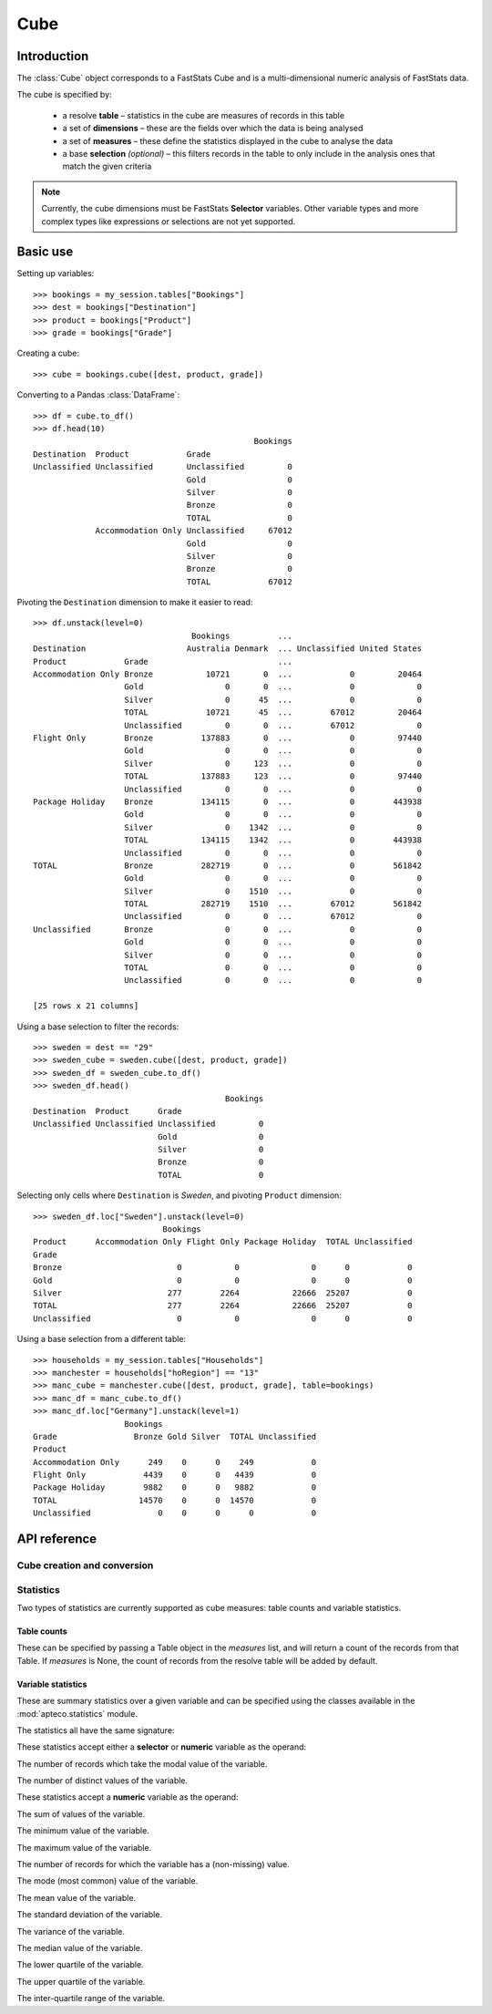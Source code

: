 .. _cube_reference:

********
  Cube
********

.. py:currentmodule:: apteco.cube


Introduction
============

The :class:`Cube` object corresponds to a FastStats Cube
and is a multi-dimensional numeric analysis of FastStats data.

The cube is specified by:

    * a resolve **table** – statistics in the cube are measures of
      records in this table
    * a set of **dimensions** – these are the fields over which the data
      is being analysed
    * a set of **measures** – these define the statistics displayed in the cube
      to analyse the data
    * a base **selection** *(optional)* – this filters records in the table
      to only include in the analysis ones that match the given criteria

.. note::
    Currently, the cube dimensions must be FastStats **Selector** variables.
    Other variable types and more complex types like expressions or selections
    are not yet supported.

Basic use
=========

Setting up variables::

    >>> bookings = my_session.tables["Bookings"]
    >>> dest = bookings["Destination"]
    >>> product = bookings["Product"]
    >>> grade = bookings["Grade"]

Creating a cube::

    >>> cube = bookings.cube([dest, product, grade])

Converting to a Pandas :class:`DataFrame`::

    >>> df = cube.to_df()
    >>> df.head(10)
                                                  Bookings
    Destination  Product            Grade
    Unclassified Unclassified       Unclassified         0
                                    Gold                 0
                                    Silver               0
                                    Bronze               0
                                    TOTAL                0
                 Accommodation Only Unclassified     67012
                                    Gold                 0
                                    Silver               0
                                    Bronze               0
                                    TOTAL            67012

Pivoting the ``Destination`` dimension to make it easier to read::

    >>> df.unstack(level=0)
                                     Bookings          ...
    Destination                     Australia Denmark  ... Unclassified United States
    Product            Grade                           ...
    Accommodation Only Bronze           10721       0  ...            0         20464
                       Gold                 0       0  ...            0             0
                       Silver               0      45  ...            0             0
                       TOTAL            10721      45  ...        67012         20464
                       Unclassified         0       0  ...        67012             0
    Flight Only        Bronze          137883       0  ...            0         97440
                       Gold                 0       0  ...            0             0
                       Silver               0     123  ...            0             0
                       TOTAL           137883     123  ...            0         97440
                       Unclassified         0       0  ...            0             0
    Package Holiday    Bronze          134115       0  ...            0        443938
                       Gold                 0       0  ...            0             0
                       Silver               0    1342  ...            0             0
                       TOTAL           134115    1342  ...            0        443938
                       Unclassified         0       0  ...            0             0
    TOTAL              Bronze          282719       0  ...            0        561842
                       Gold                 0       0  ...            0             0
                       Silver               0    1510  ...            0             0
                       TOTAL           282719    1510  ...        67012        561842
                       Unclassified         0       0  ...        67012             0
    Unclassified       Bronze               0       0  ...            0             0
                       Gold                 0       0  ...            0             0
                       Silver               0       0  ...            0             0
                       TOTAL                0       0  ...            0             0
                       Unclassified         0       0  ...            0             0

    [25 rows x 21 columns]

Using a base selection to filter the records::

    >>> sweden = dest == "29"
    >>> sweden_cube = sweden.cube([dest, product, grade])
    >>> sweden_df = sweden_cube.to_df()
    >>> sweden_df.head()
                                            Bookings
    Destination  Product      Grade
    Unclassified Unclassified Unclassified         0
                              Gold                 0
                              Silver               0
                              Bronze               0
                              TOTAL                0

Selecting only cells where ``Destination`` is *Sweden*,
and pivoting ``Product`` dimension::

    >>> sweden_df.loc["Sweden"].unstack(level=0)
                               Bookings
    Product      Accommodation Only Flight Only Package Holiday  TOTAL Unclassified
    Grade
    Bronze                        0           0               0      0            0
    Gold                          0           0               0      0            0
    Silver                      277        2264           22666  25207            0
    TOTAL                       277        2264           22666  25207            0
    Unclassified                  0           0               0      0            0

Using a base selection from a different table::

    >>> households = my_session.tables["Households"]
    >>> manchester = households["hoRegion"] == "13"
    >>> manc_cube = manchester.cube([dest, product, grade], table=bookings)
    >>> manc_df = manc_cube.to_df()
    >>> manc_df.loc["Germany"].unstack(level=1)
                       Bookings
    Grade                Bronze Gold Silver  TOTAL Unclassified
    Product
    Accommodation Only      249    0      0    249            0
    Flight Only            4439    0      0   4439            0
    Package Holiday        9882    0      0   9882            0
    TOTAL                 14570    0      0  14570            0
    Unclassified              0    0      0      0            0

.. Cube-related tasks
.. ==================

API reference
=============

Cube creation and conversion
----------------------------

.. class:: Cube(dimensions, measures=None, selection=None, table=None, *, session=None)

    Create a cube.

    .. tip::
        The :meth:`cube` methods on tables and selections are wrappers
        around this class.
        It is recommended to prefer those over instantiating this class directly,
        as they generally provide a simpler interface.

    :param list[Variable] dimensions: Variables to use as dimensions in the cube.
        These must be from `table` or from a 'related' table
        – either an ancestor or descendant.
    :param list measures: Statistics to display in the cube.
        If `measures` is None, the count measure of the cube's resolve table
        will be used by default.
    :param Clause selection: Base selection to apply to the cube.
        The table of this selection must be a 'related' table
        – either an ancestor or descendant.
    :param Table table: resolve table of the cube.
        This table's records are used in the analysis for the cube,
        e.g. the default count measure is counts records from this table.
    :param Session session: Current Apteco API session.

    At least one of `selection` or `table` must be given:

        * If only `selection` is given,
          then `table` will be set to the resolve table of the selection.
        * If both are given and the resolve table of `selection`
          isn't `table`,
          then the records used in the cube
          are determined by mapping the selection to the required table by applying
          **ANY**/**THE** logic as necessary.
          This matches the behaviour when applying an underlying selection
          to a cube in the FastStats application.
          The mapping described here happens in the FastStats data engine
          and does not change the `selection` on the :class:`Cube`.

    .. tip::
        The following two cubes are equivalent::

            >>> cube1 = Cube(
            ...     dimensions,
            ...     selection=manchester,
            ...     table=bookings,
            ...     session=my_session,
            ... )
            >>> cube2 = Cube(
            ...     dimensions,
            ...     selection=(bookings * manchester),
            ...     session=my_session,
            ... )

        They both return a cube summarising *bookings* made by people
        from households in the Greater Manchester region.

    .. note::
        The raw cube data is fetched from the Apteco API
        when the :class:`Cube` object is initialised.
        It is held on the object in the :attr:`_data` attribute as a Numpy :class:`array`
        but this is not considered public, and so to work with the data
        you should convert it to your desired output format.
        The format currently supported is a Pandas :class:`DataFrame`,
        via the the :meth:`to_df` method.

    .. method:: to_df()

        Return the cube as a Pandas :class:`DataFrame`.

        The :class:`DataFrame` is configured such that:

            * the dimensions form the *index*.
              If multiple dimensions are given, this is a :class:`MultiIndex`,
              with each level corresponding to a dimension.
              The index labels are the dimension category descriptions.
            * there is one *column* for each measure.

        .. tip::
            The structure of the DataFrame returned by the :meth:`to_df()` method
            is very similar to a *Tree* in the FastStats application.

        .. note::
            The Cube returns pre-calculated totals,
            which can be found under the *TOTAL* label on each dimension.
            You may need to filter these out if you are doing further analysis.

        .. seealso::
            For more details on working with a Pandas DataFrame
            with a MultiIndex,
            see the `user guide
            <https://pandas.pydata.org/pandas-docs/stable/user_guide/advanced.html>`_
            in the official Pandas documentation.

Statistics
----------

.. py:currentmodule:: apteco.statistics

Two types of statistics are currently supported as cube measures:
table counts and variable statistics.

Table counts
~~~~~~~~~~~~

These can be specified by passing a Table object in the `measures` list,
and will return a count of the records from that Table.
If `measures` is None, the count of records from the resolve table
will be added by default.

Variable statistics
~~~~~~~~~~~~~~~~~~~

These are summary statistics over a given variable and can be specified
using the classes available in the :mod:`apteco.statistics` module.

The statistics all have the same signature:

.. class:: Statistic(operand, *, label=None)

    Create a variable statistic.

    :param Variable operand: Variable over which to apply the statistic.
        Most statistics can only be calculated over numeric variables,
        but some also accept selector variables.
        See details below for specific restrictions.
    :type label: str, optional
    :param label: Descriptive name for this statistic.
        Used as the column label for this statistic
        on the DataFrame returned by :meth:`to_df`.

These statistics accept either a **selector** or **numeric** variable as the operand:


.. class:: CountMode

    The number of records which take the modal value of the variable.


.. class:: CountDistinct

    The number of distinct values of the variable.


These statistics accept a **numeric** variable as the operand:


.. class:: Sum

    The sum of values of the variable.


.. class:: Min

    The minimum value of the variable.


.. class:: Max

    The maximum value of the variable.

.. class:: Populated

    The number of records for which the variable has a (non-missing) value.

.. class:: Mode

    The mode (most common) value of the variable.


.. class:: Mean

    The mean value of the variable.


.. class:: StdDev

    The standard deviation of the variable.


.. class:: Variance

    The variance of the variable.


.. class:: Median

    The median value of the variable.


.. class:: LowerQuartile

    The lower quartile of the variable.


.. class:: UpperQuartile

    The upper quartile of the variable.


.. class:: InterQuartileRange

    The inter-quartile range of the variable.


